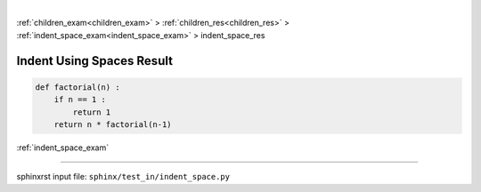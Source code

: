 |

:ref:`children_exam<children_exam>` > :ref:`children_res<children_res>` > :ref:`indent_space_exam<indent_space_exam>` > indent_space_res

.. _indent_space_res:

==========================
Indent Using Spaces Result
==========================
.. code-block:: py

    def factorial(n) :
        if n == 1 :
            return 1
        return n * factorial(n-1)

:ref:`indent_space_exam`

----

sphinxrst input file: ``sphinx/test_in/indent_space.py``
